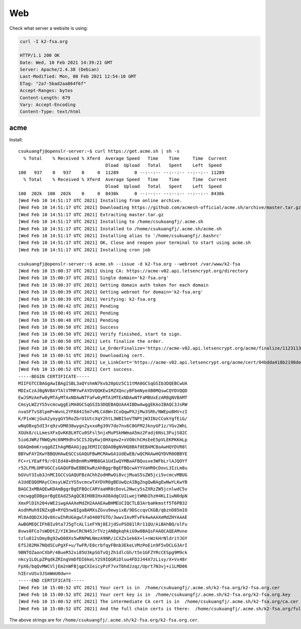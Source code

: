 Web
===

Check what server a website is using:

.. code-block::

    curl -I k2-fsa.org

    HTTP/1.1 200 OK
    Date: Wed, 10 Feb 2021 14:39:21 GMT
    Server: Apache/2.4.38 (Debian)
    Last-Modified: Mon, 08 Feb 2021 12:54:10 GMT
    ETag: "2a7-5bad2aa864f6f"
    Accept-Ranges: bytes
    Content-Length: 679
    Vary: Accept-Encoding
    Content-Type: text/html

acme
----

Install::

  csukuangfj@openslr-server:~$ curl https://get.acme.sh | sh -s
    % Total    % Received % Xferd  Average Speed   Time    Time     Time  Current
                                   Dload  Upload   Total   Spent    Left  Speed
  100   937    0   937    0     0  11289      0 --:--:-- --:--:-- --:--:-- 11289
    % Total    % Received % Xferd  Average Speed   Time    Time     Time  Current
                                   Dload  Upload   Total   Spent    Left  Speed
  100  202k  100  202k    0     0  8430k      0 --:--:-- --:--:-- --:--:-- 8430k
  [Wed Feb 10 14:51:17 UTC 2021] Installing from online archive.
  [Wed Feb 10 14:51:17 UTC 2021] Downloading https://github.com/acmesh-official/acme.sh/archive/master.tar.gz
  [Wed Feb 10 14:51:17 UTC 2021] Extracting master.tar.gz
  [Wed Feb 10 14:51:17 UTC 2021] Installing to /home/csukuangfj/.acme.sh
  [Wed Feb 10 14:51:17 UTC 2021] Installed to /home/csukuangfj/.acme.sh/acme.sh
  [Wed Feb 10 14:51:17 UTC 2021] Installing alias to '/home/csukuangfj/.bashrc'
  [Wed Feb 10 14:51:17 UTC 2021] OK, Close and reopen your terminal to start using acme.sh
  [Wed Feb 10 14:51:17 UTC 2021] Installing cron job

  csukuangfj@openslr-server:~$ acme.sh --issue -d k2-fsa.org --webroot /var/www/k2-fsa
  [Wed Feb 10 15:00:37 UTC 2021] Using CA: https://acme-v02.api.letsencrypt.org/directory
  [Wed Feb 10 15:00:37 UTC 2021] Single domain='k2-fsa.org'
  [Wed Feb 10 15:00:37 UTC 2021] Getting domain auth token for each domain
  [Wed Feb 10 15:00:39 UTC 2021] Getting webroot for domain='k2-fsa.org'
  [Wed Feb 10 15:00:39 UTC 2021] Verifying: k2-fsa.org
  [Wed Feb 10 15:00:42 UTC 2021] Pending
  [Wed Feb 10 15:00:45 UTC 2021] Pending
  [Wed Feb 10 15:00:48 UTC 2021] Pending
  [Wed Feb 10 15:00:50 UTC 2021] Success
  [Wed Feb 10 15:00:50 UTC 2021] Verify finished, start to sign.
  [Wed Feb 10 15:00:50 UTC 2021] Lets finalize the order.
  [Wed Feb 10 15:00:50 UTC 2021] Le_OrderFinalize='https://acme-v02.api.letsencrypt.org/acme/finalize/112311342/7826947146'
  [Wed Feb 10 15:00:51 UTC 2021] Downloading cert.
  [Wed Feb 10 15:00:51 UTC 2021] Le_LinkCert='https://acme-v02.api.letsencrypt.org/acme/cert/04bdda418b2198dee4bdbdb4a54cf90b5d6d'
  [Wed Feb 10 15:00:52 UTC 2021] Cert success.
  -----BEGIN CERTIFICATE-----
  MIIFGTCCBAGgAwIBAgISBL3aQYshmN7kvb20pUz5C11tMA0GCSqGSIb3DQEBCwUA
  MDIxCzAJBgNVBAYTAlVTMRYwFAYDVQQKEw1MZXQncyBFbmNyeXB0MQswCQYDVQQD
  EwJSMzAeFw0yMTAyMTAxNDAwNTFaFw0yMTA1MTExNDAwNTFaMBUxEzARBgNVBAMT
  CmsyLWZzYS5vcmcwggEiMA0GCSqGSIb3DQEBAQUAA4IBDwAwggEKAoIBAQC3JsRW
  nvaSFTvS8lpmP+WvnL2YF68415m7vMLCA8W+ICoQqwPXJjMw3SRh/NWEpoBHV+zI
  K/P1xWcjGuA2yoygGY5RoZbrU1UtcXqY2htL3WBISoVTNPtjW3INzCCokYgfEiG/
  wNqOBxg5dI3rq9zvDM038wygnZyxxoRg39V7do7nv6C0GFM2JknyGF1z/YGv2WhL
  XGUk8/cLLmesXFxQvKK8LHTCu0SFsl5njxMuPSkHWmaA5mz2Fadj6NsL3FujS02C
  5io6JWRzfNWQyHc6NM9dhv5CISJQyKwjOHXqew2+xVO0chCHsEeE5pVLEKPKKmLp
  bDAQm6mKruqg8ZIhAgMBAAGjggJEMIICQDAOBgNVHQ8BAf8EBAMCBaAwHQYDVR0l
  BBYwFAYIKwYBBQUHAwEGCCsGAQUFBwMCMAwGA1UdEwEB/wQCMAAwHQYDVR0OBBYE
  FC+rLYEaFf9/rDlEd48+BhBnHRsMMB8GA1UdIwQYMBaAFBQusxe3WFbLrlAJQOYf
  r52LFMLGMFUGCCsGAQUFBwEBBEkwRzAhBggrBgEFBQcwAYYVaHR0cDovL3IzLm8u
  bGVuY3Iub3JnMCIGCCsGAQUFBzAChhZodHRwOi8vcjMuaS5sZW5jci5vcmcvMBUG
  A1UdEQQOMAyCCmsyLWZzYS5vcmcwTAYDVR0gBEUwQzAIBgZngQwBAgEwNwYLKwYB
  BAGC3xMBAQEwKDAmBggrBgEFBQcCARYaaHR0cDovL2Nwcy5sZXRzZW5jcnlwdC5v
  cmcwggEDBgorBgEEAdZ5AgQCBIH0BIHxAO8AdgCUILwejtWNbIhzH4KLIiwN0dpN
  XmxPlD1h204vWE2iwgAAAXeMdZH2AAAEAwBHMEUCIQCTLB3ArbaHkmstf5T6PB32
  AsdhMuh9INZxgB+RYQ5nwQIgaBAMXsZGvu9ewyixB/9DSccqvCKGB/qbznD85mIO
  Ml8AdQD2XJQv0XcwIhRUGAgwlFaO400TGTO/3wwvIAvMTvFk4wAAAXeMdZHYAAAE
  AwBGMEQCIFhBIu9ta7J5gTcALlieFYNj8EJjdSvPSO81lRr11QU/AiBAhBQ/olFu
  8vws0FCo7sWDDtZ/YIK3mvCRCN45JrTVzjANBgkqhkiG9w0BAQsFAAOCAQEAMvne
  tzlu812sDmyBg92wQ08Xs5wRNPWLNmzA9NR/iCXZx1ek6X+l+nWzkHrNldriYJGY
  EfSJ82MA7NQdSCuPgXF+u/TwFR/E0crbfqyFBnb3EkeLVMzPoEin9F5vDCLG3ArI
  9BNTOZaonCXbP/4BueR52xi85U3kpSGTvQjZh1dlcGh/t5n1GFZYRcCESpg9M9ck
  nkcy1LOLpZPqdkZRIngVmDfDI6keLY2S9IQGRiDluu4FD2J44X7zLisy/X+Vx48r
  FpX6/bqQvMWCVljEm2nWFBjqpCXIeicyPzF7vxTbhdJzqz/Uprt7N3vj+i1LMD06
  hIErvUSv3JSmWmU0dw==
  -----END CERTIFICATE-----
  [Wed Feb 10 15:00:52 UTC 2021] Your cert is in  /home/csukuangfj/.acme.sh/k2-fsa.org/k2-fsa.org.cer
  [Wed Feb 10 15:00:52 UTC 2021] Your cert key is in  /home/csukuangfj/.acme.sh/k2-fsa.org/k2-fsa.org.key
  [Wed Feb 10 15:00:52 UTC 2021] The intermediate CA cert is in  /home/csukuangfj/.acme.sh/k2-fsa.org/ca.cer
  [Wed Feb 10 15:00:52 UTC 2021] And the full chain certs is there:  /home/csukuangfj/.acme.sh/k2-fsa.org/fullchain.cer

The above strings are for ``/home/csukuangfj/.acme.sh/k2-fsa.org/k2-fsa.org.cer``.
